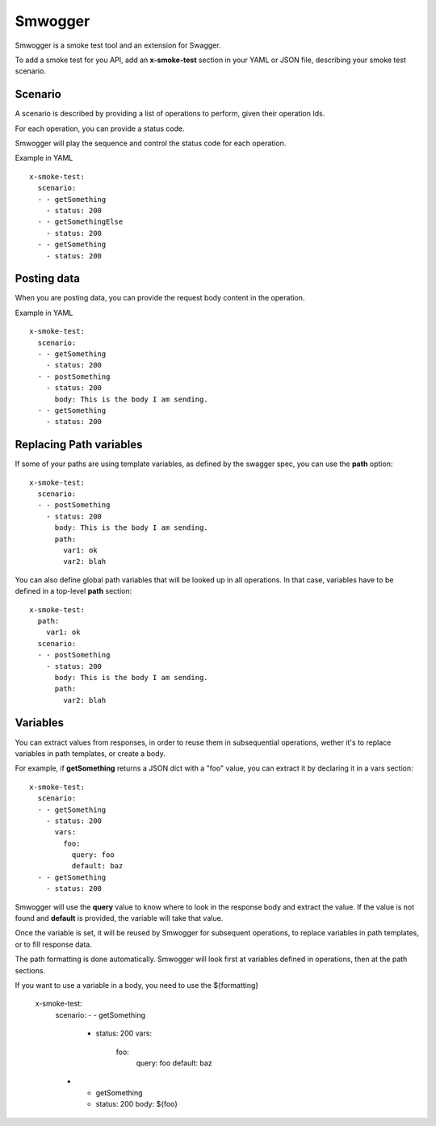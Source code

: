 ========
Smwogger
========


Smwogger is a smoke test tool and an extension for Swagger.

To add a smoke test for you API, add an **x-smoke-test** section
in your YAML or JSON file, describing your smoke test scenario.

Scenario
========

A scenario is described by providing a list of operations to
perform, given their operation Ids.

For each operation, you can provide a status code.

Smwogger will play the sequence and control the status code
for each operation.

Example in YAML ::

    x-smoke-test:
      scenario:
      - - getSomething
        - status: 200
      - - getSomethingElse
        - status: 200
      - - getSomething
        - status: 200

Posting data
============

When you are posting data, you can provide the request body content in the
operation.

Example in YAML ::

    x-smoke-test:
      scenario:
      - - getSomething
        - status: 200
      - - postSomething
        - status: 200
          body: This is the body I am sending.
      - - getSomething
        - status: 200


Replacing Path variables
========================

If some of your paths are using template variables, as defined by the swagger
spec, you can use the **path** option::

    x-smoke-test:
      scenario:
      - - postSomething
        - status: 200
          body: This is the body I am sending.
          path:
            var1: ok
            var2: blah

You can also define global path variables that will be looked up in all operations.
In that case, variables have to be defined in a top-level **path** section::

    x-smoke-test:
      path:
        var1: ok
      scenario:
      - - postSomething
        - status: 200
          body: This is the body I am sending.
          path:
            var2: blah


Variables
=========

You can extract values from responses, in order to reuse them in
subsequential operations, wether it's to replace variables in
path templates, or create a body.

For example, if **getSomething** returns a JSON dict with a "foo" value,
you can extract it by declaring it in a vars section::

    x-smoke-test:
      scenario:
      - - getSomething
        - status: 200
          vars:
            foo:
              query: foo
              default: baz
      - - getSomething
        - status: 200

Smwogger will use the **query** value to know where to look in the response
body and extract the value. If the value is not found and **default** is
provided, the variable will take that value.

Once the variable is set, it will be reused by Smwogger for subsequent
operations, to replace variables in path templates, or to fill response data.

The path formatting is done automatically. Smwogger will look first at
variables defined in operations, then at the path sections.

If you want to use a variable in a body, you need to use the ${formatting}

    x-smoke-test:
      scenario:
      - - getSomething
        - status: 200
          vars:
            foo:
              query: foo
              default: baz
      - - getSomething
        - status: 200
          body: ${foo}
